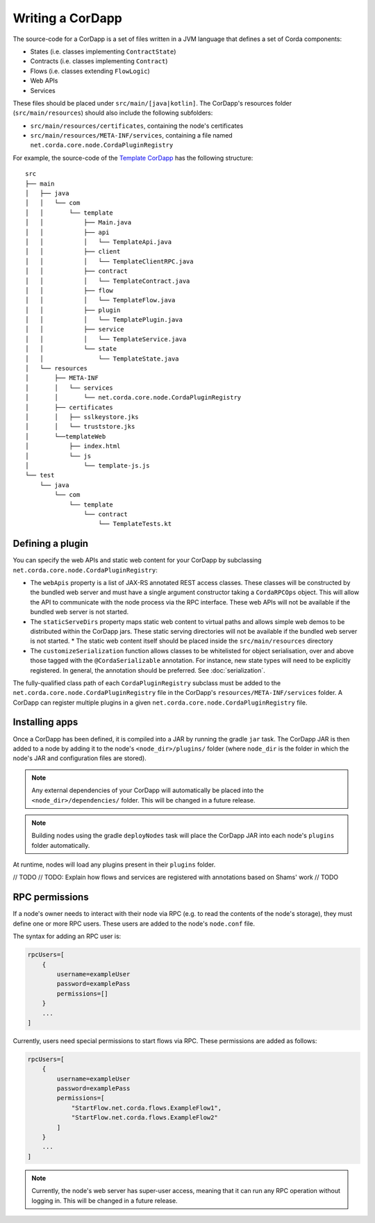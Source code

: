 Writing a CorDapp
=================

The source-code for a CorDapp is a set of files written in a JVM language that defines a set of Corda components:

* States (i.e. classes implementing ``ContractState``)
* Contracts (i.e. classes implementing ``Contract``)
* Flows (i.e. classes extending ``FlowLogic``)
* Web APIs
* Services

These files should be placed under ``src/main/[java|kotlin]``. The CorDapp's resources folder (``src/main/resources``)
should also include the following subfolders:

* ``src/main/resources/certificates``, containing the node's certificates
* ``src/main/resources/META-INF/services``, containing a file named ``net.corda.core.node.CordaPluginRegistry``

For example, the source-code of the `Template CorDapp <https://github.com/corda/cordapp-template>`_ has the following
structure:

.. parsed-literal::

    src
    ├── main
    │   ├── java
    │   │   └── com
    │   │       └── template
    │   │           ├── Main.java
    │   │           ├── api
    │   │           │   └── TemplateApi.java
    │   │           ├── client
    │   │           │   └── TemplateClientRPC.java
    │   │           ├── contract
    │   │           │   └── TemplateContract.java
    │   │           ├── flow
    │   │           │   └── TemplateFlow.java
    │   │           ├── plugin
    │   │           │   └── TemplatePlugin.java
    │   │           ├── service
    │   │           │   └── TemplateService.java
    │   │           └── state
    │   │               └── TemplateState.java
    │   └── resources
    │       ├── META-INF
    │       │   └── services
    │       │       └── net.corda.core.node.CordaPluginRegistry
    │       ├── certificates
    │       │   ├── sslkeystore.jks
    │       │   └── truststore.jks
    │       └──templateWeb
    │           ├── index.html
    │           └── js
    │               └── template-js.js
    └── test
        └── java
            └── com
                └── template
                    └── contract
                        └── TemplateTests.kt

Defining a plugin
-----------------
You can specify the web APIs and static web content for your CorDapp by subclassing
``net.corda.core.node.CordaPluginRegistry``:

* The ``webApis`` property is a list of JAX-RS annotated REST access classes. These classes will be constructed by
  the bundled web server and must have a single argument constructor taking a ``CordaRPCOps`` object. This will
  allow the API to communicate with the node process via the RPC interface. These web APIs will not be available if the
  bundled web server is not started.

* The ``staticServeDirs`` property maps static web content to virtual paths and allows simple web demos to be
  distributed within the CorDapp jars. These static serving directories will not be available if the bundled web server
  is not started.
  * The static web content itself should be placed inside the ``src/main/resources`` directory

* The ``customizeSerialization`` function allows classes to be whitelisted for object serialisation, over and
  above those tagged with the ``@CordaSerializable`` annotation. For instance, new state types will need to be
  explicitly registered. In general, the annotation should be preferred. See :doc:`serialization`.

The fully-qualified class path of each ``CordaPluginRegistry`` subclass must be added to the
``net.corda.core.node.CordaPluginRegistry`` file in the CorDapp's ``resources/META-INF/services`` folder. A CorDapp
can register multiple plugins in a given ``net.corda.core.node.CordaPluginRegistry`` file.

Installing apps
---------------
Once a CorDapp has been defined, it is compiled into a JAR by running the gradle ``jar`` task. The
CorDapp JAR is then added to a node by adding it to the node's ``<node_dir>/plugins/`` folder (where ``node_dir`` is
the folder in which the node's JAR and configuration files are stored).

.. note:: Any external dependencies of your CorDapp will automatically be placed into the
   ``<node_dir>/dependencies/`` folder. This will be changed in a future release.

.. note:: Building nodes using the gradle ``deployNodes`` task will place the CorDapp JAR into each node's ``plugins``
   folder automatically.

At runtime, nodes will load any plugins present in their ``plugins`` folder.

// TODO
// TODO: Explain how flows and services are registered with annotations based on Shams' work
// TODO

RPC permissions
---------------
If a node's owner needs to interact with their node via RPC (e.g. to read the contents of the node's storage), they
must define one or more RPC users. These users are added to the node's ``node.conf`` file.

The syntax for adding an RPC user is:

.. container:: codeset

    .. sourcecode:: groovy

        rpcUsers=[
            {
                username=exampleUser
                password=examplePass
                permissions=[]
            }
            ...
        ]

Currently, users need special permissions to start flows via RPC. These permissions are added as follows:

.. container:: codeset

    .. sourcecode:: groovy

        rpcUsers=[
            {
                username=exampleUser
                password=examplePass
                permissions=[
                    "StartFlow.net.corda.flows.ExampleFlow1",
                    "StartFlow.net.corda.flows.ExampleFlow2"
                ]
            }
            ...
        ]

.. note:: Currently, the node's web server has super-user access, meaning that it can run any RPC operation without
   logging in. This will be changed in a future release.
